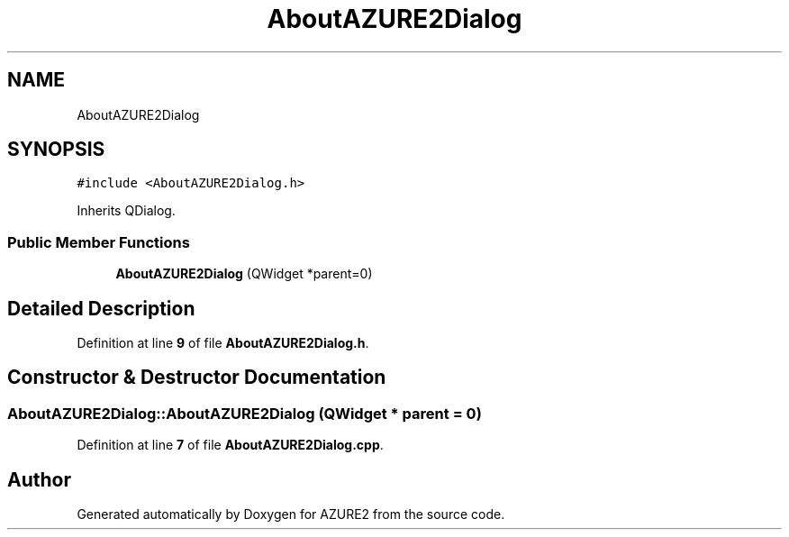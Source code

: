 .TH "AboutAZURE2Dialog" 3AZURE2" \" -*- nroff -*-
.ad l
.nh
.SH NAME
AboutAZURE2Dialog
.SH SYNOPSIS
.br
.PP
.PP
\fC#include <AboutAZURE2Dialog\&.h>\fP
.PP
Inherits QDialog\&.
.SS "Public Member Functions"

.in +1c
.ti -1c
.RI "\fBAboutAZURE2Dialog\fP (QWidget *parent=0)"
.br
.in -1c
.SH "Detailed Description"
.PP 
Definition at line \fB9\fP of file \fBAboutAZURE2Dialog\&.h\fP\&.
.SH "Constructor & Destructor Documentation"
.PP 
.SS "AboutAZURE2Dialog::AboutAZURE2Dialog (QWidget * parent = \fC0\fP)"

.PP
Definition at line \fB7\fP of file \fBAboutAZURE2Dialog\&.cpp\fP\&.

.SH "Author"
.PP 
Generated automatically by Doxygen for AZURE2 from the source code\&.

